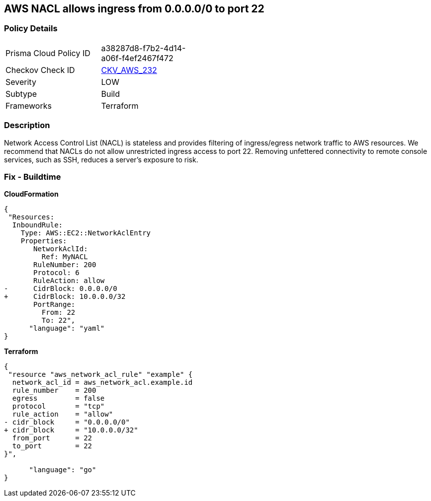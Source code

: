 == AWS NACL allows ingress from 0.0.0.0/0 to port 22


=== Policy Details 

[width=45%]
[cols="1,1"]
|=== 
|Prisma Cloud Policy ID 
| a38287d8-f7b2-4d14-a06f-f4ef2467f472

|Checkov Check ID 
| https://github.com/bridgecrewio/checkov/tree/master/checkov/terraform/checks/resource/aws/NetworkACLUnrestrictedIngress22.py[CKV_AWS_232]

|Severity
|LOW

|Subtype
|Build

|Frameworks
|Terraform

|=== 



=== Description 


Network Access Control List (NACL) is stateless and provides filtering of ingress/egress network traffic to AWS resources.
We recommend that NACLs do not allow unrestricted ingress access to port 22.
Removing unfettered connectivity to remote console services, such as SSH, reduces a server's exposure to risk.

=== Fix - Buildtime


*CloudFormation* 




[source,yaml]
----
{
 "Resources:  
  InboundRule:
    Type: AWS::EC2::NetworkAclEntry
    Properties:
       NetworkAclId:
         Ref: MyNACL
       RuleNumber: 200
       Protocol: 6
       RuleAction: allow
-      CidrBlock: 0.0.0.0/0
+      CidrBlock: 10.0.0.0/32
       PortRange:
         From: 22
         To: 22",
      "language": "yaml"
}
----


*Terraform* 




[source,go]
----
{
 "resource "aws_network_acl_rule" "example" {
  network_acl_id = aws_network_acl.example.id
  rule_number    = 200
  egress         = false
  protocol       = "tcp"
  rule_action    = "allow"
- cidr_block     = "0.0.0.0/0"
+ cidr_block     = "10.0.0.0/32"
  from_port      = 22
  to_port        = 22
}",

      "language": "go"
}
----
